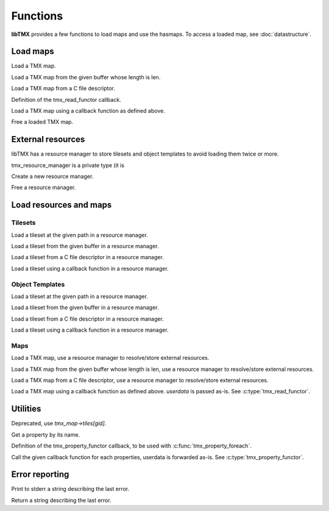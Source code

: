 Functions
=========

**libTMX** provides a few functions to load maps and use the hasmaps. To access a loaded map, see :doc:`datastructure`.

Load maps
---------

.. c:function:: tmx_map* tmx_load(const char *path)

Load a TMX map.

.. c:function:: tmx_map* tmx_load_buffer(const char *buffer, int len)

Load a TMX map from the given buffer whose length is len.

.. c:function:: tmx_map* tmx_load_fd(int fd)

Load a TMX map from a C file descriptor.

.. c:type:: typedef int (*tmx_read_functor)(void *userdata, char *buffer, int len)

Definition of the tmx_read_functor callback.

.. c:function:: tmx_map* tmx_load_callback(tmx_read_functor callback, void *userdata)

Load a TMX map using a callback function as defined above.

.. c:function:: void tmx_map_free(tmx_map *map)

Free a loaded TMX map.

External resources
------------------

libTMX has a resource manager to store tilesets and object templates to avoid loading them twice or more.  

.. c:type:: tmx_resource_manager

tmx_resource_manager is a private type (it is 

.. c:function:: tmx_resource_manager* tmx_make_resource_manager()

Create a new resource manager.

.. c:function:: void tmx_free_resource_manager(tmx_resource_manager *rc_mgr)

Free a resource manager.

Load resources and maps
-----------------------

Tilesets
^^^^^^^^

.. c:function:: int tmx_load_tileset(tmx_resource_manager *rc_mgr, const char *path)

Load a tileset at the given path in a resource manager.

.. c:function:: int tmx_load_tileset_buffer(tmx_resource_manager *rc_mgr, const char *buffer, int len, const char *key)

Load a tileset from the given buffer in a resource manager.

.. c:function:: int tmx_load_tileset_fd(tmx_resource_manager *rc_mgr, int fd, const char *key)

Load a tileset from a C file descriptor in a resource manager.

.. c:function:: int tmx_load_tileset_callback(tmx_resource_manager *rc_mgr, tmx_read_functor callback, void *userdata, const char *key)

Load a tileset using a callback function in a resource manager.

Object Templates
^^^^^^^^^^^^^^^^

.. c:function:: int tmx_load_template(tmx_resource_manager *rc_mgr, const char *path)

Load a tileset at the given path in a resource manager.

.. c:function:: int tmx_load_template_buffer(tmx_resource_manager *rc_mgr, const char *buffer, int len, const char *key)

Load a tileset from the given buffer in a resource manager.

.. c:function:: int tmx_load_template_fd(tmx_resource_manager *rc_mgr, int fd, const char *key)

Load a tileset from a C file descriptor in a resource manager.

.. c:function:: int tmx_load_template_callback(tmx_resource_manager *rc_mgr, tmx_read_functor callback, void *userdata, const char *key)

Load a tileset using a callback function in a resource manager.

Maps
^^^^

.. c:function:: tmx_map* tmx_rcmgr_load(tmx_resource_manager *rc_mgr, const char *path)

Load a TMX map, use a resource manager to resolve/store external resources.

.. c:function:: tmx_map* tmx_rcmgr_load_buffer(tmx_resource_manager *rc_mgr, const char *buffer, int len)

Load a TMX map from the given buffer whose length is len, use a resource manager to resolve/store external resources.

.. c:function:: tmx_map* tmx_rcmgr_load_fd(tmx_resource_manager *rc_mgr, int fd)

Load a TMX map from a C file descriptor, use a resource manager to resolve/store external resources.

.. c:function:: tmx_map* tmx_rcmgr_load_callback(tmx_resource_manager *rc_mgr, tmx_read_functor callback, void *userdata)

Load a TMX map using a callback function as defined above. `userdata` is passed as-is.
See :c:type:`tmx_read_functor`.

Utilities
---------

.. c:function:: tmx_tile* tmx_get_tile(tmx_map *map, unsigned int gid)

Deprecated, use `tmx_map->tiles[gid]`.

.. c:function:: tmx_property* tmx_get_property(tmx_properties *hash, const char *key)

Get a property by its name.

.. c:type:: typedef void (*tmx_property_functor)(tmx_property *property, void *userdata)

Definition of the tmx_property_functor callback, to be used with :c:func:`tmx_property_foreach`.

.. c:function:: void tmx_property_foreach(tmx_properties *hash, tmx_property_functor callback, void *userdata)

Call the given callback function for each properties, userdata is forwarded as-is.
See :c:type:`tmx_property_functor`.

Error reporting
---------------

.. c:function:: void tmx_perror(const char*)

Print to stderr a string describing the last error.

.. c:function:: const char* tmx_strerr(void)

Return a string describing the last error.